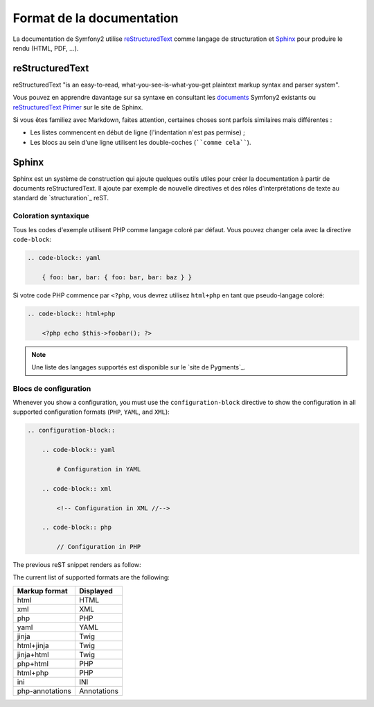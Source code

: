 Format de la documentation
==========================

La documentation de Symfony2 utilise `reStructuredText`_ comme langage de
structuration et `Sphinx`_ pour produire le rendu (HTML, PDF, ...).

reStructuredText
----------------

reStructuredText "is an easy-to-read, what-you-see-is-what-you-get plaintext
markup syntax and parser system".

Vous pouvez en apprendre davantage sur sa syntaxe en consultant les `documents`_
Symfony2 existants ou `reStructuredText Primer`_ sur le site de Sphinx.

.. todo: "si vous êtes familiez", à revoir

Si vous êtes familiez avec Markdown, faites attention, certaines choses sont
parfois similaires mais différentes :

* Les listes commencent en début de ligne (l'indentation n'est pas permise) ;

* Les blocs au sein d'une ligne utilisent les double-coches (````comme cela````).

Sphinx
------

Sphinx est un système de construction qui ajoute quelques outils utiles pour
créer la documentation à partir de documents reStructuredText. Il ajoute par
exemple de nouvelle directives et des rôles d'interprétations de texte au
standard de `structuration`_ reST.

Coloration syntaxique
~~~~~~~~~~~~~~~~~~~~~

Tous les codes d'exemple utilisent PHP comme langage coloré par défaut. Vous
pouvez changer cela avec la directive ``code-block``:

.. code-block:: rst

    .. code-block:: yaml

        { foo: bar, bar: { foo: bar, bar: baz } }

Si votre code PHP commence par ``<?php``, vous devrez utilisez ``html+php``
en tant que pseudo-langage coloré:

.. code-block:: rst

    .. code-block:: html+php

        <?php echo $this->foobar(); ?>

.. note::

    Une liste des langages supportés est disponible sur le `site de Pygments`_.

Blocs de configuration
~~~~~~~~~~~~~~~~~~~~~~

Whenever you show a configuration, you must use the ``configuration-block``
directive to show the configuration in all supported configuration formats
(``PHP``, ``YAML``, and ``XML``):

.. code-block:: rst

    .. configuration-block::

        .. code-block:: yaml

            # Configuration in YAML

        .. code-block:: xml

            <!-- Configuration in XML //-->

        .. code-block:: php

            // Configuration in PHP

The previous reST snippet renders as follow:

.. configuration-block::

    .. code-block:: yaml

        # Configuration in YAML

    .. code-block:: xml

        <!-- Configuration in XML //-->

    .. code-block:: php

        // Configuration in PHP

The current list of supported formats are the following:

=============== ===========
Markup format   Displayed
=============== ===========
html            HTML
xml             XML
php             PHP
yaml            YAML
jinja           Twig
html+jinja      Twig
jinja+html      Twig
php+html        PHP
html+php        PHP
ini             INI
php-annotations Annotations
=============== ===========

.. _reStructuredText:        http://docutils.sf.net/rst.html
.. _Sphinx:                  http://sphinx.pocoo.org/
.. _documents:               http://github.com/symfony/symfony-docs
.. _reStructuredText Primer: http://sphinx.pocoo.org/rest.html
.. _markup:                  http://sphinx.pocoo.org/markup/
.. _Pygments website:        http://pygments.org/languages/
